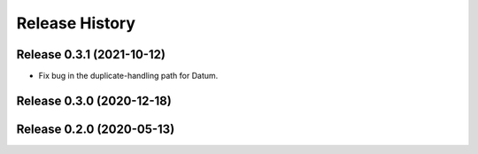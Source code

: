===============
Release History
===============

Release 0.3.1 (2021-10-12)
--------------------------

- Fix bug in the duplicate-handling path for Datum.

Release 0.3.0 (2020-12-18)
--------------------------

Release 0.2.0 (2020-05-13)
--------------------------
